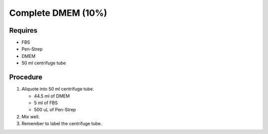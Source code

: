 Complete DMEM (10%)
===================

Requires
------------
* FBS
* Pen-Strep
* DMEM
* 50 ml centrifuge tube

Procedure
----------
#. Aliquote into 50 ml centrifuge tube.

   * 44.5 ml of DMEM
   * 5 ml of FBS
   * 500 uL of Pen-Strep

#. Mix well. 
#. Remember to label the centrifuge tube. 
